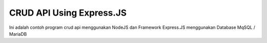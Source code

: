 #########################
CRUD API Using Express.JS
#########################

Ini adalah contoh program crud api menggunakan NodeJS dan Framework Express.JS menggunakan Database MqSQL / MariaDB